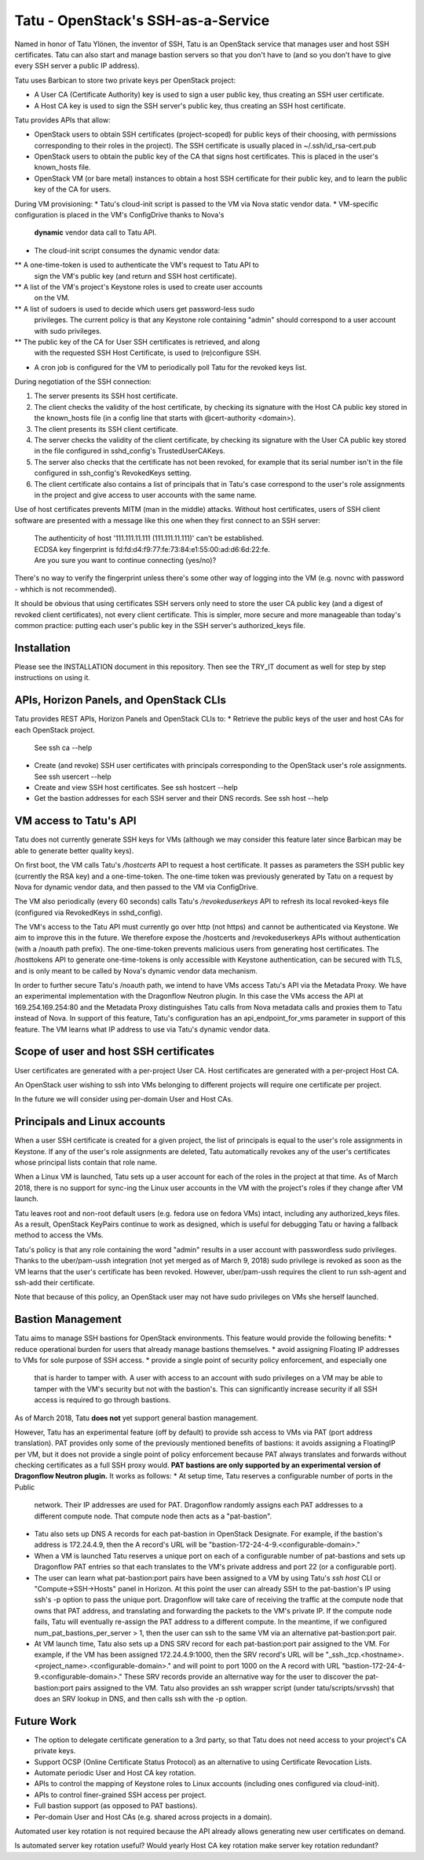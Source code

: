 ===================================
Tatu - OpenStack's SSH-as-a-Service
===================================

Named in honor of Tatu Ylönen, the inventor of SSH, Tatu is an OpenStack
service that manages user and host SSH certificates. Tatu can also start and
manage bastion servers so that you don't have to (and so you don't have to give
every SSH server a public IP address).

Tatu uses Barbican to store two private keys per OpenStack project:

* A User CA (Certificate Authority) key is used to sign a user public key, thus
  creating an SSH user certificate.
* A Host CA key is used to sign the SSH server's public key, thus creating an
  SSH host certificate.

Tatu provides APIs that allow:

* OpenStack users to obtain SSH certificates (project-scoped) for public keys
  of their choosing, with permissions corresponding to their roles in the
  project). The SSH certificate is usually placed in ~/.ssh/id_rsa-cert.pub
* OpenStack users to obtain the public key of the CA that signs host
  certificates. This is placed in the user's known_hosts file.
* OpenStack VM (or bare metal) instances to obtain a host SSH certificate for
  their public key, and to learn the public key of the CA for users.

During VM provisioning:
* Tatu's cloud-init script is passed to the VM via Nova static vendor data.
* VM-specific configuration is placed in the VM's ConfigDrive thanks to Nova's
  **dynamic** vendor data call to Tatu API.
* The cloud-init script consumes the dynamic vendor data:
** A one-time-token is used to authenticate the VM's request to Tatu API to
   sign the VM's public key (and return and SSH host certificate).
** A list of the VM's project's Keystone roles is used to create user accounts
   on the VM.
** A list of sudoers is used to decide which users get password-less sudo
   privileges. The current policy is that any Keystone role containing "admin"
   should correspond to a user account with sudo privileges.
** The public key of the CA for User SSH certificates is retrieved, and along
   with the requested SSH Host Certificate, is used to (re)configure SSH.
* A cron job is configured for the VM to periodically poll Tatu for the revoked
  keys list.

During negotiation of the SSH connection:

#. The server presents its SSH host certificate.
#. The client checks the validity of the host certificate, by checking its
   signature with the Host CA public key stored in the known_hosts file
   (in a config line that starts with @cert-authority <domain>).
#. The client presents its SSH client certificate.
#. The server checks the validity of the client certificate, by checking its
   signature with the User CA public key stored in the file configured in
   sshd_config's TrustedUserCAKeys.
#. The server also checks that the certificate has not been revoked, for
   example that its serial number isn't in the file configured in ssh_config's
   RevokedKeys setting.
#. The client certificate also contains a list of principals that in Tatu's
   case correspond to the user's role assignments in the project and give
   access to user accounts with the same name.

Use of host certificates prevents MITM (man in the middle) attacks. Without
host certificates, users of SSH client software are presented with a message
like this one when they first connect to an SSH server:

  | The authenticity of host '111.111.11.111 (111.111.11.111)' can't be established.
  | ECDSA key fingerprint is fd:fd:d4:f9:77:fe:73:84:e1:55:00:ad:d6:6d:22:fe.
  | Are you sure you want to continue connecting (yes/no)?

There's no way to verify the fingerprint unless there's some other way of
logging into the VM (e.g. novnc with password - whhich is not recommended).

It should be obvious that using certificates SSH servers only need to store the
user CA public key (and a digest of revoked client certificates), not every
client certificate. This is simpler, more secure and more manageable than
today's common practice: putting each user's public key in the SSH server's
authorized_keys file.

Installation
------------

Please see the INSTALLATION document in this repository. Then see the TRY_IT
document as well for step by step instructions on using it.

APIs, Horizon Panels, and OpenStack CLIs
----------------------------------------

Tatu provides REST APIs, Horizon Panels and OpenStack CLIs to:
* Retrieve the public keys of the user and host CAs for each OpenStack project.
  See ssh ca --help
* Create (and revoke) SSH user certificates with principals corresponding to
  the OpenStack user's role assignments. See ssh usercert --help
* Create and view SSH host certificates. See ssh hostcert --help
* Get the bastion addresses for each SSH server and their DNS records. See
  ssh host --help

VM access to Tatu's API
-----------------------

Tatu does not currently generate SSH keys for VMs (although we may consider
this feature later since Barbican may be able to generate better quality
keys).

On first boot, the VM calls Tatu's */hostcerts* API to request a
host certificate. It passes as parameters the SSH public key (currently the RSA
key) and a one-time-token. The one-time token was previously generated by Tatu
on a request by Nova for dynamic vendor data, and then passed to the VM via
ConfigDrive.

The VM also periodically (every 60 seconds) calls Tatu's */revokeduserkeys* API
to refresh its local revoked-keys file (configured via RevokedKeys in
sshd_config).

The VM's access to the Tatu API must currently go over http (not https) and
cannot be authenticated via Keystone. We aim to improve this in the future. We
therefore expose the /hostcerts and /revokeduserkeys APIs without
authentication (with a /noauth path prefix). The one-time-token prevents
malicious users from generating host certificates. The /hosttokens API to
generate one-time-tokens is only accessible with Keystone authentication, can
be secured with TLS, and is only meant to be called by Nova's dynamic vendor
data mechanism.

In order to further secure Tatu's /noauth path, we intend to have VMs access
Tatu's API via the Metadata Proxy. We have an experimental implementation with
the Dragonflow Neutron plugin. In this case the VMs access the API at
169.254.169.254:80 and the Metadata Proxy distinguishes Tatu calls from Nova
metadata calls and proxies them to Tatu instead of Nova. In support of this
feature, Tatu's configuration has an api_endpoint_for_vms parameter in support
of this feature. The VM learns what IP address to use via Tatu's dynamic vendor
data.

Scope of user and host SSH certificates
---------------------------------------

User certificates are generated with a per-project User CA. Host certificates
are generated with a per-project Host CA.

An OpenStack user wishing to ssh into VMs belonging to different projects will
require one certificate per project.

In the future we will consider using per-domain User and Host CAs. 

Principals and Linux accounts
-----------------------------

When a user SSH certificate is created for a given project, the list of
principals is equal to the user's role assignments in Keystone. If any of the
user's role assignments are deleted, Tatu automatically revokes any of the
user's certificates whose principal lists contain that role name.

When a Linux VM is launched, Tatu sets up a user account for each of the roles
in the project at that time. As of March 2018, there is no support for sync-ing
the Linux user accounts in the VM with the project's roles if they change after
VM launch.

Tatu leaves root and non-root default users (e.g. fedora use on fedora
VMs) intact, including any authorized_keys files. As a result, OpenStack
KeyPairs continue to work as designed, which is useful for debugging Tatu or
having a fallback method to access the VMs.

Tatu's policy is that any role containing the word "admin" results in a user
account with passwordless sudo privileges. Thanks to the uber/pam-ussh
integration (not yet merged as of March 9, 2018) sudo privilege is revoked as
soon as the VM learns that the user's certificate has been revoked. However,
uber/pam-ussh requires the client to run ssh-agent and ssh-add their
certificate.

Note that because of this policy, an OpenStack user may not have sudo
privileges on VMs she herself launched.

Bastion Management
------------------

Tatu aims to manage SSH bastions for OpenStack environments. This feature
would provide the following benefits:
* reduce operational burden for users that already manage bastions themselves.
* avoid assigning Floating IP addresses to VMs for sole purpose of SSH access.
* provide a single point of security policy enforcement, and especially one
  that is harder to tamper with. A user with access to an account with sudo
  privileges on a VM may be able to tamper with the VM's security but not with
  the bastion's. This can significantly increase security if all SSH access
  is required to go through bastions.

As of March 2018, Tatu **does not** yet support general bastion management.

However, Tatu has an experimental feature (off by default) to provide ssh
access to VMs via PAT (port address translation). PAT provides only some of the
previously mentioned benefits of bastions: it avoids assigning a FloatingIP
per VM, but it does not provide a single point of policy enforcement because
PAT always translates and forwards without checking certificates as a full SSH
proxy would. **PAT bastions are only supported by an experimental version
of Dragonflow Neutron plugin.** It works as follows:
* At setup time, Tatu reserves a configurable number of ports in the Public
  network. Their IP addresses are used for PAT. Dragonflow randomly assigns
  each PAT addresses to a different compute node. That compute node then acts
  as a "pat-bastion".
* Tatu also sets up DNS A records for each pat-bastion in OpenStack Designate.
  For example, if the bastion's address is 172.24.4.9, then the A record's URL
  will be "bastion-172-24-4-9.<configurable-domain>."
* When a VM is launched Tatu reserves a unique port on each of a configurable
  number of pat-bastions and sets up Dragonflow PAT entries so that each
  translates to the VM's private address and port 22 (or a configurable port).
* The user can learn what pat-bastion:port pairs have been assigned to a VM by
  using Tatu's *ssh host* CLI or "Compute->SSH->Hosts" panel in Horizon. At
  this point the user can already SSH to the pat-bastion's IP using ssh's -p
  option to pass the unique port. Dragonflow will take care of receiving the
  traffic at the compute node that owns that PAT address, and translating
  and forwarding the packets to the VM's private IP. If the compute node fails,
  Tatu will eventually re-assign the PAT address to a different compute. In the
  meantime, if we configured num_pat_bastions_per_server > 1, then the user
  can ssh to the same VM via an alternative pat-bastion:port pair.
* At VM launch time, Tatu also sets up a DNS SRV record for each
  pat-bastion:port pair assigned to the VM. For example, if the VM has been
  assigned 172.24.4.9:1000, then the SRV record's URL will be
  "_ssh._tcp.<hostname>.<project_name>.<configurable-domain>." and will point
  to port 1000 on the A record with URL
  "bastion-172-24-4-9.<configurable-domain>." These SRV records provide an
  alternative way for the user to discover the pat-bastion:port pairs assigned
  to the VM. Tatu also provides an ssh wrapper script (under
  tatu/scripts/srvssh) that does an SRV lookup in DNS, and then calls ssh
  with the -p option.

Future Work
-----------

* The option to delegate certificate generation to a 3rd party, so that Tatu
  does not need access to your project's CA private keys.
* Support OCSP (Online Certificate Status Protocol) as an alternative to using
  Certificate Revocation Lists.
* Automate periodic User and Host CA key rotation.
* APIs to control the mapping of Keystone roles to Linux accounts (including
  ones configured via cloud-init).
* APIs to control finer-grained SSH access per project.
* Full bastion support (as opposed to PAT bastions).
* Per-domain User and Host CAs (e.g. shared across projects in a domain).

Automated user key rotation is not required because the API already allows
generating new user certificates on demand.

Is automated server key rotation useful? Would yearly Host CA key rotation
make server key rotation redundant?

